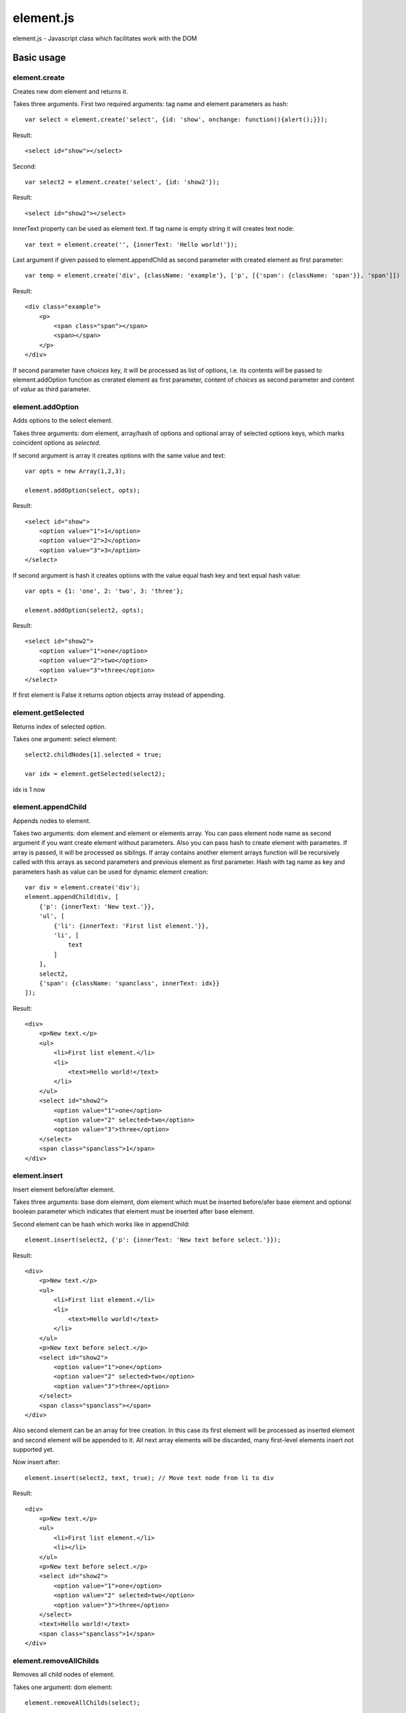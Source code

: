 ============================
element.js
============================

element.js - Javascript class which facilitates work with the DOM

Basic usage
============================

element.create
----------------------------

Creates new dom element and returns it.

Takes three arguments.
First two required arguments: tag name and element parameters as hash::

    var select = element.create('select', {id: 'show', onchange: function(){alert();}});

Result::

    <select id="show"></select>

Second::

    var select2 = element.create('select', {id: 'show2'});

Result::

    <select id="show2"></select>

innerText property can be used as element text.
If tag name is empty string it will creates text node::

    var text = element.create('', {innerText: 'Hello world!'});

Last argument if given passed to element.appendChild as second parameter with created element
as first parameter::

    var temp = element.create('div', {className: 'example'}, ['p', [{'span': {className: 'span'}}, 'span']])

Result::

    <div class="example">
        <p>
            <span class="span"></span>
            <span></span>
        </p>
    </div>

If second parameter have `choices` key, it will be processed as list of
options, i.e. its contents will be passed to element.addOption function
as crerated element as first parameter, content of `choices` as second
parameter and content of `value` as third parameter.


element.addOption
----------------------------

Adds options to the select element.

Takes three arguments: dom element, array/hash of options and optional
array of selected options keys, which marks coincident options as
`selected`.

If second argument is array it creates options with the same value and text::

    var opts = new Array(1,2,3);

    element.addOption(select, opts);

Result::

    <select id="show">
        <option value="1">1</option>
        <option value="2">2</option>
        <option value="3">3</option>
    </select>

If second argument is hash it creates options with the value equal hash key and text equal hash value::

    var opts = {1: 'one', 2: 'two', 3: 'three'};

    element.addOption(select2, opts);

Result::

    <select id="show2">
        <option value="1">one</option>
        <option value="2">two</option>
        <option value="3">three</option>
    </select>

If first element is False it returns option objects array instead of appending.

element.getSelected
----------------------------

Returns index of selected option.

Takes one argument: select element::

    select2.childNodes[1].selected = true;

    var idx = element.getSelected(select2);

idx is 1 now

element.appendChild
----------------------------

Appends nodes to element.

Takes two arguments: dom element and element or elements array. You can
pass element node name as second argument if you want create element
without parameters. Also you can pass hash to create element with
parametes. If array is passed, it will be processed as siblings. If
array contains another element arrays function will be recursively
called with this arrays as second parameters and previous element as
first parameter. Hash with tag name as key and parameters hash as value
can be used for dynamic element creation::

    var div = element.create('div');
    element.appendChild(div, [
        {'p': {innerText: 'New text.'}},
        'ul', [
            {'li': {innerText: 'First list element.'}},
            'li', [
                text
            ]
        ],
        select2,
        {'span': {className: 'spanclass', innerText: idx}}
    ]);

Result::

    <div>
        <p>New text.</p>
        <ul>
            <li>First list element.</li>
            <li>
                <text>Hello world!</text>
            </li>
        </ul>
        <select id="show2">
            <option value="1">one</option>
            <option value="2" selected>two</option>
            <option value="3">three</option>
        </select>
        <span class="spanclass">1</span>
    </div>

element.insert
----------------------------

Insert element before/after element.

Takes three arguments: base dom element, dom element which must be inserted
before/afer base element and optional boolean parameter which indicates that
element must be inserted after base element.

Second element can be hash which works like in appendChild::

    element.insert(select2, {'p': {innerText: 'New text before select.'}});

Result::

    <div>
        <p>New text.</p>
        <ul>
            <li>First list element.</li>
            <li>
                <text>Hello world!</text>
            </li>
        </ul>
        <p>New text before select.</p>
        <select id="show2">
            <option value="1">one</option>
            <option value="2" selected>two</option>
            <option value="3">three</option>
        </select>
        <span class="spanclass"></span>
    </div>

Also second element can be an array for tree creation. In this case its
first element will be processed as inserted element and second element
will be appended to it. All next array elements will be discarded, many
first-level elements insert not supported yet.

Now insert after::

    element.insert(select2, text, true); // Move text node from li to div

Result::

    <div>
        <p>New text.</p>
        <ul>
            <li>First list element.</li>
            <li></li>
        </ul>
        <p>New text before select.</p>
        <select id="show2">
            <option value="1">one</option>
            <option value="2" selected>two</option>
            <option value="3">three</option>
        </select>
        <text>Hello world!</text>
        <span class="spanclass">1</span>
    </div>


element.removeAllChilds
----------------------------

Removes all child nodes of element.

Takes one argument: dom element::

    element.removeAllChilds(select);

Result::

    <select id="show"></select>


element.remove
----------------------------

Removes dom element and all its child nodes.

Takes one argument: dom element::

    element.remove(select2);

Result::

    <div>
        <p>New text.</p>
        <ul>
            <li>First list element.</li>
            <li></li>
        </ul>
        <p>New text before select.</p>
        <text>Hello world!</text>
        <span class="spanclass">1</span>
    </div>


element.downTree
----------------------------

Bypasses child nodes and calls argument function with the node as the first argument.

Takes three arguments: function to call, dom element which nodes will be used
and optional boolean parameter which indicates that function must return some value.

Returns first returned value if third parameter passed. If called function not returns
anything returns true after all elements will be processed::

    //Function that return hash with form data.
    function getFormData(form){
        var formData = {};
        var f = function(elm){
        if(elm.tagName == "INPUT" || elm.tagName == "TEXTAREA" || elm.tagName == "SELECT"){
            if(elm.type == "checkbox"){
                formData[elm.name] = elm.checked;
            }else if(elm.type == "select-multiple"){
                var values = new Array();
                element.downTree(function(opt){
                    if(opt.selected) values.push(opt.value);}, elm);
                        formData[elm.name] = values;
                    }else if(elm.type != "button"){
                        formData[elm.name] = elm.value;
                    }
            }else{
                element.downTree(f, elm);
            }
        }
       element.downTree(f, form);
       return formData;
    }

element.getOffset
----------------------------

Takes two arguments: dom element and element on which is calculated offset.
Returns: object with two parameters: top and left which are element offset.
If second parameter not passed offset is calculated relative to body element.


Additions
----------------------------

Along with the class comes additional functions:

isElement, isArray, isHash, isFunction, isString, isNumber, isError, isUndef

This functions takes one argument and returns true if this variable has a specific type.
